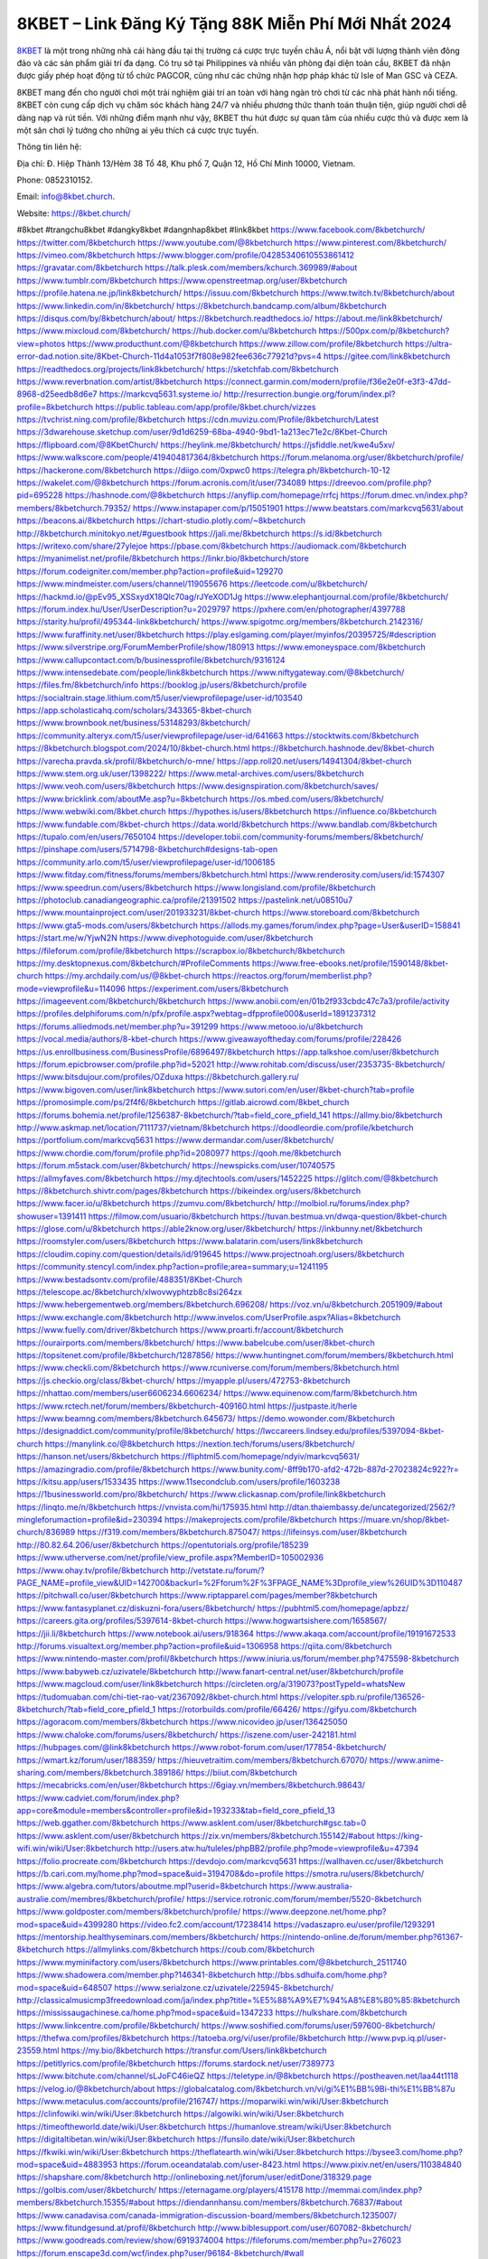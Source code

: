 8KBET – Link Đăng Ký Tặng 88K Miễn Phí Mới Nhất 2024
===================================

`8KBET <https://8kbet.church/>`_ là một trong những nhà cái hàng đầu tại thị trường cá cược trực tuyến châu Á, nổi bật với lượng thành viên đông đảo và các sản phẩm giải trí đa dạng. Có trụ sở tại Philippines và nhiều văn phòng đại diện toàn cầu, 8KBET đã nhận được giấy phép hoạt động từ tổ chức PAGCOR, cũng như các chứng nhận hợp pháp khác từ Isle of Man GSC và CEZA.

8KBET mang đến cho người chơi một trải nghiệm giải trí an toàn với hàng ngàn trò chơi từ các nhà phát hành nổi tiếng. 8KBET còn cung cấp dịch vụ chăm sóc khách hàng 24/7 và nhiều phương thức thanh toán thuận tiện, giúp người chơi dễ dàng nạp và rút tiền. Với những điểm mạnh như vậy, 8KBET thu hút được sự quan tâm của nhiều cược thủ và được xem là một sân chơi lý tưởng cho những ai yêu thích cá cược trực tuyến.

Thông tin liên hệ: 

Địa chỉ: Đ. Hiệp Thành 13/Hẻm 38 Tổ 48, Khu phố 7, Quận 12, Hồ Chí Minh 10000, Vietnam. 

Phone: 0852310152. 

Email: info@8kbet.church. 

Website: https://8kbet.church/ 

#8kbet #trangchu8kbet #dangky8kbet #dangnhap8kbet #link8kbet
https://www.facebook.com/8kbetchurch/
https://twitter.com/8kbetchurch
https://www.youtube.com/@8kbetchurch
https://www.pinterest.com/8kbetchurch/
https://vimeo.com/8kbetchurch
https://www.blogger.com/profile/04285340610553861412
https://gravatar.com/8kbetchurch
https://talk.plesk.com/members/kchurch.369989/#about
https://www.tumblr.com/8kbetchurch
https://www.openstreetmap.org/user/8kbetchurch
https://profile.hatena.ne.jp/link8kbetchurch/
https://issuu.com/8kbetchurch
https://www.twitch.tv/8kbetchurch/about
https://www.linkedin.com/in/8kbetchurch/
https://8kbetchurch.bandcamp.com/album/8kbetchurch
https://disqus.com/by/8kbetchurch/about/
https://8kbetchurch.readthedocs.io/
https://about.me/link8kbetchurch/
https://www.mixcloud.com/8kbetchurch/
https://hub.docker.com/u/8kbetchurch
https://500px.com/p/8kbetchurch?view=photos
https://www.producthunt.com/@8kbetchurch
https://www.zillow.com/profile/8kbetchurch
https://ultra-error-dad.notion.site/8Kbet-Church-11d4a1053f7f808e982fee636c77921d?pvs=4
https://gitee.com/link8kbetchurch
https://readthedocs.org/projects/link8kbetchurch/
https://sketchfab.com/8kbetchurch
https://www.reverbnation.com/artist/8kbetchurch
https://connect.garmin.com/modern/profile/f36e2e0f-e3f3-47dd-8968-d25eedb8d6e7
https://markcvq5631.systeme.io/
http://resurrection.bungie.org/forum/index.pl?profile=8kbetchurch
https://public.tableau.com/app/profile/8kbet.church/vizzes
https://tvchrist.ning.com/profile/8kbetchurch
https://cdn.muvizu.com/Profile/8kbetchurch/Latest
https://3dwarehouse.sketchup.com/user/9d1d6259-68ba-4940-9bd1-1a213ec71e2c/8Kbet-Church
https://flipboard.com/@8KbetChurch/
https://heylink.me/8kbetchurch/
https://jsfiddle.net/kwe4u5xv/
https://www.walkscore.com/people/419404817364/8kbetchurch
https://forum.melanoma.org/user/8kbetchurch/profile/
https://hackerone.com/8kbetchurch
https://diigo.com/0xpwc0
https://telegra.ph/8kbetchurch-10-12
https://wakelet.com/@8kbetchurch
https://forum.acronis.com/it/user/734089
https://dreevoo.com/profile.php?pid=695228
https://hashnode.com/@8kbetchurch
https://anyflip.com/homepage/rrfcj
https://forum.dmec.vn/index.php?members/8kbetchurch.79352/
https://www.instapaper.com/p/15051901
https://www.beatstars.com/markcvq5631/about
https://beacons.ai/8kbetchurch
https://chart-studio.plotly.com/~8kbetchurch
http://8kbetchurch.minitokyo.net/#guestbook
https://jali.me/8kbetchurch
https://s.id/8kbetchurch
https://writexo.com/share/27ylejoe
https://pbase.com/8kbetchurch
https://audiomack.com/8kbetchurch
https://myanimelist.net/profile/8kbetchurch
https://linkr.bio/8kbetchurch/store
https://forum.codeigniter.com/member.php?action=profile&uid=129270
https://www.mindmeister.com/users/channel/119055676
https://leetcode.com/u/8kbetchurch/
https://hackmd.io/@pEv95_XSSxydX18Qlc70ag/rJYeXOD1Jg
https://www.elephantjournal.com/profile/8kbetchurch/
https://forum.index.hu/User/UserDescription?u=2029797
https://pxhere.com/en/photographer/4397788
https://starity.hu/profil/495344-link8kbetchurch/
https://www.spigotmc.org/members/8kbetchurch.2142316/
https://www.furaffinity.net/user/8kbetchurch
https://play.eslgaming.com/player/myinfos/20395725/#description
https://www.silverstripe.org/ForumMemberProfile/show/180913
https://www.emoneyspace.com/8kbetchurch
https://www.callupcontact.com/b/businessprofile/8kbetchurch/9316124
https://www.intensedebate.com/people/link8kbetchurch
https://www.niftygateway.com/@8kbetchurch/
https://files.fm/8kbetchurch/info
https://booklog.jp/users/8kbetchurch/profile
https://socialtrain.stage.lithium.com/t5/user/viewprofilepage/user-id/103540
https://app.scholasticahq.com/scholars/343365-8kbet-church
https://www.brownbook.net/business/53148293/8kbetchurch/
https://community.alteryx.com/t5/user/viewprofilepage/user-id/641663
https://stocktwits.com/8kbetchurch
https://8kbetchurch.blogspot.com/2024/10/8kbet-church.html
https://8kbetchurch.hashnode.dev/8kbet-church
https://varecha.pravda.sk/profil/8kbetchurch/o-mne/
https://app.roll20.net/users/14941304/8kbet-church
https://www.stem.org.uk/user/1398222/
https://www.metal-archives.com/users/8kbetchurch
https://www.veoh.com/users/8kbetchurch
https://www.designspiration.com/8kbetchurch/saves/
https://www.bricklink.com/aboutMe.asp?u=8kbetchurch
https://os.mbed.com/users/8kbetchurch/
https://www.webwiki.com/8kbet.church
https://hypothes.is/users/8kbetchurch
https://influence.co/8kbetchurch
https://www.fundable.com/8kbet-church
https://data.world/8kbetchurch
https://www.bandlab.com/8kbetchurch
https://tupalo.com/en/users/7650104
https://developer.tobii.com/community-forums/members/8kbetchurch/
https://pinshape.com/users/5714798-8kbetchurch#designs-tab-open
https://community.arlo.com/t5/user/viewprofilepage/user-id/1006185
https://www.fitday.com/fitness/forums/members/8kbetchurch.html
https://www.renderosity.com/users/id:1574307
https://www.speedrun.com/users/8kbetchurch
https://www.longisland.com/profile/8kbetchurch
https://photoclub.canadiangeographic.ca/profile/21391502
https://pastelink.net/u08510u7
https://www.mountainproject.com/user/201933231/8kbet-church
https://www.storeboard.com/8kbetchurch
https://www.gta5-mods.com/users/8kbetchurch
https://allods.my.games/forum/index.php?page=User&userID=158841
https://start.me/w/YjwN2N
https://www.divephotoguide.com/user/8kbetchurch
https://fileforum.com/profile/8kbetchurch
https://scrapbox.io/8kbetchurch/8kbetchurch
https://my.desktopnexus.com/8kbetchurch/#ProfileComments
https://www.free-ebooks.net/profile/1590148/8kbet-church
https://my.archdaily.com/us/@8kbet-church
https://reactos.org/forum/memberlist.php?mode=viewprofile&u=114096
https://experiment.com/users/8kbetchurch
https://imageevent.com/8kbetchurch/8kbetchurch
https://www.anobii.com/en/01b2f933cbdc47c7a3/profile/activity
https://profiles.delphiforums.com/n/pfx/profile.aspx?webtag=dfpprofile000&userId=1891237312
https://forums.alliedmods.net/member.php?u=391299
https://www.metooo.io/u/8kbetchurch
https://vocal.media/authors/8-kbet-church
https://www.giveawayoftheday.com/forums/profile/228426
https://us.enrollbusiness.com/BusinessProfile/6896497/8kbetchurch
https://app.talkshoe.com/user/8kbetchurch
https://forum.epicbrowser.com/profile.php?id=52021
http://www.rohitab.com/discuss/user/2353735-8kbetchurch/
https://www.bitsdujour.com/profiles/OZduxa
https://8kbetchurch.gallery.ru/
https://www.bigoven.com/user/link8kbetchurch
https://www.sutori.com/en/user/8kbet-church?tab=profile
https://promosimple.com/ps/2f4f6/8kbetchurch
https://gitlab.aicrowd.com/8kbet_church
https://forums.bohemia.net/profile/1256387-8kbetchurch/?tab=field_core_pfield_141
https://allmy.bio/8kbetchurch
http://www.askmap.net/location/7111737/vietnam/8kbetchurch
https://doodleordie.com/profile/kbetchurch
https://portfolium.com/markcvq5631
https://www.dermandar.com/user/8kbetchurch/
https://www.chordie.com/forum/profile.php?id=2080977
https://qooh.me/8kbetchurch
https://forum.m5stack.com/user/8kbetchurch/
https://newspicks.com/user/10740575
https://allmyfaves.com/8kbetchurch
https://my.djtechtools.com/users/1452225
https://glitch.com/@8kbetchurch
https://8kbetchurch.shivtr.com/pages/8kbetchurch
https://bikeindex.org/users/8kbetchurch
https://www.facer.io/u/8kbetchurch
https://zumvu.com/8kbetchurch/
http://molbiol.ru/forums/index.php?showuser=1391411
https://filmow.com/usuario/8kbetchurch
https://tuvan.bestmua.vn/dwqa-question/8kbet-church
https://glose.com/u/8kbetchurch
https://able2know.org/user/8kbetchurch/
https://inkbunny.net/8kbetchurch
https://roomstyler.com/users/8kbetchurch
https://www.balatarin.com/users/link8kbetchurch
https://cloudim.copiny.com/question/details/id/919645
https://www.projectnoah.org/users/8kbetchurch
https://community.stencyl.com/index.php?action=profile;area=summary;u=1241195
https://www.bestadsontv.com/profile/488351/8Kbet-Church
https://telescope.ac/8kbetchurch/xlwovwyphtzb8c8si264zx
https://www.hebergementweb.org/members/8kbetchurch.696208/
https://voz.vn/u/8kbetchurch.2051909/#about
https://www.exchangle.com/8kbetchurch
http://www.invelos.com/UserProfile.aspx?Alias=8kbetchurch
https://www.fuelly.com/driver/8kbetchurch
https://www.proarti.fr/account/8kbetchurch
https://ourairports.com/members/8kbetchurch/
https://www.babelcube.com/user/8kbet-church
https://topsitenet.com/profile/8kbetchurch/1287856/
https://www.huntingnet.com/forum/members/8kbetchurch.html
https://www.checkli.com/8kbetchurch
https://www.rcuniverse.com/forum/members/8kbetchurch.html
https://js.checkio.org/class/8kbet-church/
https://myapple.pl/users/472753-8kbetchurch
https://nhattao.com/members/user6606234.6606234/
https://www.equinenow.com/farm/8kbetchurch.htm
https://www.rctech.net/forum/members/8kbetchurch-409160.html
https://justpaste.it/herle
https://www.beamng.com/members/8kbetchurch.645673/
https://demo.wowonder.com/8kbetchurch
https://designaddict.com/community/profile/8kbetchurch/
https://lwccareers.lindsey.edu/profiles/5397094-8kbet-church
https://manylink.co/@8kbetchurch
https://nextion.tech/forums/users/8kbetchurch/
https://hanson.net/users/8kbetchurch
https://fliphtml5.com/homepage/ndyiv/markcvq5631/
https://amazingradio.com/profile/8kbetchurch
https://www.bunity.com/-8ff9b170-afd2-472b-887d-27023824c922?r=
https://kitsu.app/users/1533435
https://www.11secondclub.com/users/profile/1603238
https://1businessworld.com/pro/8kbetchurch/
https://www.clickasnap.com/profile/link8kbetchurch
https://linqto.me/n/8kbetchurch
https://vnvista.com/hi/175935.html
http://dtan.thaiembassy.de/uncategorized/2562/?mingleforumaction=profile&id=230394
https://makeprojects.com/profile/8kbetchurch
https://muare.vn/shop/8kbet-church/836989
https://f319.com/members/8kbetchurch.875047/
https://lifeinsys.com/user/8kbetchurch
http://80.82.64.206/user/8kbetchurch
https://opentutorials.org/profile/185239
https://www.utherverse.com/net/profile/view_profile.aspx?MemberID=105002936
https://www.ohay.tv/profile/8kbetchurch
http://vetstate.ru/forum/?PAGE_NAME=profile_view&UID=142700&backurl=%2Fforum%2F%3FPAGE_NAME%3Dprofile_view%26UID%3D110487
https://pitchwall.co/user/8kbetchurch
https://www.riptapparel.com/pages/member?8kbetchurch
https://www.fantasyplanet.cz/diskuzni-fora/users/8kbetchurch/
https://pubhtml5.com/homepage/apbzz/
https://careers.gita.org/profiles/5397614-8kbet-church
https://www.hogwartsishere.com/1658567/
https://jii.li/8kbetchurch
https://www.notebook.ai/users/918364
https://www.akaqa.com/account/profile/19191672533
http://forums.visualtext.org/member.php?action=profile&uid=1306958
https://qiita.com/8kbetchurch
https://www.nintendo-master.com/profil/8kbetchurch
https://www.iniuria.us/forum/member.php?475598-8kbetchurch
https://www.babyweb.cz/uzivatele/8kbetchurch
http://www.fanart-central.net/user/8kbetchurch/profile
https://www.magcloud.com/user/link8kbetchurch
https://circleten.org/a/319073?postTypeId=whatsNew
https://tudomuaban.com/chi-tiet-rao-vat/2367092/8kbet-church.html
https://velopiter.spb.ru/profile/136526-8kbetchurch/?tab=field_core_pfield_1
https://rotorbuilds.com/profile/66426/
https://gifyu.com/8kbetchurch
https://agoracom.com/members/8kbetchurch
https://www.nicovideo.jp/user/136425050
https://www.chaloke.com/forums/users/8kbetchurch/
https://iszene.com/user-242181.html
https://hubpages.com/@link8kbetchurch
https://www.robot-forum.com/user/177854-8kbetchurch/
https://wmart.kz/forum/user/188359/
https://hieuvetraitim.com/members/8kbetchurch.67070/
https://www.anime-sharing.com/members/8kbetchurch.389186/
https://biiut.com/8kbetchurch
https://mecabricks.com/en/user/8kbetchurch
https://6giay.vn/members/8kbetchurch.98643/
https://www.cadviet.com/forum/index.php?app=core&module=members&controller=profile&id=193233&tab=field_core_pfield_13
https://web.ggather.com/8kbetchurch
https://www.asklent.com/user/8kbetchurch#gsc.tab=0
https://www.asklent.com/user/8kbetchurch
https://zix.vn/members/8kbetchurch.155142/#about
https://king-wifi.win/wiki/User:8kbetchurch
http://users.atw.hu/tuleles/phpBB2/profile.php?mode=viewprofile&u=47394
https://folio.procreate.com/8kbetchurch
https://devdojo.com/markcvq5631
https://wallhaven.cc/user/8kbetchurch
https://b.cari.com.my/home.php?mod=space&uid=3194708&do=profile
https://smotra.ru/users/8kbetchurch/
https://www.algebra.com/tutors/aboutme.mpl?userid=8kbetchurch
https://www.australia-australie.com/membres/8kbetchurch/profile/
https://service.rotronic.com/forum/member/5520-8kbetchurch
https://www.goldposter.com/members/8kbetchurch/profile/
https://www.deepzone.net/home.php?mod=space&uid=4399280
https://video.fc2.com/account/17238414
https://vadaszapro.eu/user/profile/1293291
https://mentorship.healthyseminars.com/members/8kbetchurch/
https://nintendo-online.de/forum/member.php?61367-8kbetchurch
https://allmylinks.com/8kbetchurch
https://coub.com/8kbetchurch
https://www.myminifactory.com/users/8kbetchurch
https://www.printables.com/@8kbetchurch_2511740
https://www.shadowera.com/member.php?146341-8kbetchurch
http://bbs.sdhuifa.com/home.php?mod=space&uid=648507
https://www.serialzone.cz/uzivatele/225945-8kbetchurch/
http://classicalmusicmp3freedownload.com/ja/index.php?title=%E5%88%A9%E7%94%A8%E8%80%85:8kbetchurch
https://mississaugachinese.ca/home.php?mod=space&uid=1347233
https://hulkshare.com/8kbetchurch
https://www.linkcentre.com/profile/8kbetchurch/
https://www.soshified.com/forums/user/597600-8kbetchurch/
https://thefwa.com/profiles/8kbetchurch
https://tatoeba.org/vi/user/profile/8kbetchurch
http://www.pvp.iq.pl/user-23559.html
https://my.bio/8kbetchurch
https://transfur.com/Users/link8kbetchurch
https://petitlyrics.com/profile/8kbetchurch
https://forums.stardock.net/user/7389773
https://www.bitchute.com/channel/sLJoFC46ieQZ
https://teletype.in/@8kbetchurch
https://postheaven.net/laa44t1118
https://velog.io/@8kbetchurch/about
https://globalcatalog.com/8kbetchurch.vn/vi/gi%E1%BB%9Bi-thi%E1%BB%87u
https://www.metaculus.com/accounts/profile/216747/
https://moparwiki.win/wiki/User:8kbetchurch
https://clinfowiki.win/wiki/User:8kbetchurch
https://algowiki.win/wiki/User:8kbetchurch
https://timeoftheworld.date/wiki/User:8kbetchurch
https://humanlove.stream/wiki/User:8kbetchurch
https://digitaltibetan.win/wiki/User:8kbetchurch
https://funsilo.date/wiki/User:8kbetchurch
https://fkwiki.win/wiki/User:8kbetchurch
https://theflatearth.win/wiki/User:8kbetchurch
https://bysee3.com/home.php?mod=space&uid=4883953
https://forum.oceandatalab.com/user-8423.html
https://www.pixiv.net/en/users/110384840
https://shapshare.com/8kbetchurch
http://onlineboxing.net/jforum/user/editDone/318329.page
https://golbis.com/user/8kbetchurch/
https://eternagame.org/players/415178
http://memmai.com/index.php?members/8kbetchurch.15355/#about
https://diendannhansu.com/members/8kbetchurch.76837/#about
https://www.canadavisa.com/canada-immigration-discussion-board/members/8kbetchurch.1235007/
https://www.fitundgesund.at/profil/8kbetchurch
http://www.biblesupport.com/user/607082-8kbetchurch/
https://www.goodreads.com/review/show/6919374004
https://fileforums.com/member.php?u=276023
https://forum.enscape3d.com/wcf/index.php?user/96184-8kbetchurch/#wall
https://forum.xorbit.space/member.php/8833-8kbetchurch
https://findaspring.org/members/8kbetchurch/
https://ingmac.ru/forum/?PAGE_NAME=profile_view&UID=58718
http://l-avt.ru/support/dialog/?PAGE_NAME=profile_view&UID=79134&backurl=%2Fsupport%2Fdialog%2F%3FPAGE_NAME%3Dprofile_view%26UID%3D64353
https://www.imagekind.com/MemberProfile.aspx?MID=039085c2-5ad5-4858-8ce6-dc4a9ad6b022
https://storyweaver.org.in/en/users/1007191
https://www.outlived.co.uk/author/8kbetchurch/
https://motion-gallery.net/users/654644
https://linkmix.co/27156914
https://potofu.me/8kbetchurch
https://www.mycast.io/profiles/296611/username/8kbetchurch
https://www.sythe.org/members/8kbetchurch.1802468/
https://www.penmai.com/community/members/8kbetchurch.415978/#about
https://dongnairaovat.com/members/8kbetchurch.23391.html
https://hiqy.in/8kbetchurch
https://kemono.im/8kbetchurch/8kbet-church
https://etextpad.com/icg3nudes0
https://web.trustexchange.com/company.php?q=8kbet.church
https://imgcredit.xyz/8kbetchurch
https://www.claimajob.com/profiles/5395122-8kbet-church
https://violet.vn/user/show/id/14977741
https://pandoraopen.ru/author/8kbetchurch/
http://www.innetads.com/view/item-3006095-8Kbet-Church.html
http://www.getjob.us/usa-jobs-view/job-posting-901999-8Kbet-Church.html
http://www.canetads.com/view/item-3964129-8Kbet-Church.html
https://wiki.natlife.ru/index.php/%D0%A3%D1%87%D0%B0%D1%81%D1%82%D0%BD%D0%B8%D0%BA:8kbetchurch
https://wiki.gta-zona.ru/index.php/%D0%A3%D1%87%D0%B0%D1%81%D1%82%D0%BD%D0%B8%D0%BA:8kbetchurch
https://wiki.prochipovan.ru/index.php/%D0%A3%D1%87%D0%B0%D1%81%D1%82%D0%BD%D0%B8%D0%BA:8kbetchurch
https://www.itchyforum.com/en/member.php?307428-8kbetchurch
https://expathealthseoul.com/profile/8kbetchurch
https://makersplace.com/markcvq5631/about
https://community.fyers.in/member/pWrF7emWB4
https://www.multichain.com/qa/user/8kbetchurch
http://www.worldchampmambo.com/UserProfile/tabid/42/UserID/400280/Default.aspx
https://www.snipesocial.co.uk/8kbetchurch
https://www.apelondts.org/Activity-Feed/My-Profile/UserId/38321
https://advpr.net/8kbetchurch
https://pytania.radnik.pl/uzytkownik/8kbetchurch
https://safechat.com/u/8kbetchurch
https://mlx.su/paste/view/67ca8747
https://hackmd.okfn.de/s/SykhTwDkkl
http://techou.jp/index.php?8kbetchurch
https://www.gamblingtherapy.org/forum/users/8kbetchurch/
https://forums.megalith-games.com/member.php?action=profile&uid=1378901
https://ask-people.net/user/8kbetchurch
https://linktaigo88.lighthouseapp.com/users/1954652/
http://www.aunetads.com/view/item-2499674-8Kbet-Church.html
https://bit.ly/m/8kbetchurch
http://genina.com/user/edit/4465531.page
https://golden-forum.com/memberlist.php?mode=viewprofile&u=151159
http://wiki.diamonds-crew.net/index.php?title=Benutzer:8kbetchurch
https://malt-orden.info/userinfo.php?uid=381779
https://filesharingtalk.com/members/603048-8kbetchurch
https://belgaumonline.com/profile/8kbetchurch
https://chodaumoi247.com/members/8kbetchurch.13036/#about
https://wefunder.com/8kbetchurch
https://www.nulled.to/user/6243746-8kbetchurch
https://forums.worldwarriors.net/profile/8kbetchurch
https://nhadatdothi.net.vn/members/8kbetchurch.29045/
https://schoolido.lu/user/8kbetchurch/
https://dev.muvizu.com/Profile/8kbetchurch/Latest/
https://www.inflearn.com/users/1485677/@8kbetchurch
https://conecta.bio/8kbetchurch
https://pixelfed.social/8kbetchurch
https://pixelfed.uno/8kbetchurch
https://qna.habr.com/user/8kbetchurch
https://www.naucmese.cz/8kbet-church?_fid=8d02
https://controlc.com/46c83bed
https://wiki.sports-5.ch/index.php?title=Utilisateur:8kbetchurch
https://g0v.hackmd.io/@XnqnerkITPaPA8pMAlb1pA/S1wVMivJkx
https://boersen.oeh-salzburg.at/author/8kbetchurch/
http://uno-en-ligne.com/profile.php?user=378295
https://kowabana.jp/users/130398
https://klotzlube.ru/forum/user/281880/
https://www.bandsworksconcerts.info/index.php?8kbetchurch
https://ask.mallaky.com/?qa=user/8kbetchurch
https://fab-chat.com/members/8kbetchurch/
https://vietnam.net.vn/members/8kbetchurch.27771/
https://pixelfed.tokyo/8kbetchurch
https://cadillacsociety.com/users/8kbetchurch/
https://timdaily.vn/members/8kbetchurch.90472/#about
https://www.cake.me/me/8kbet-church
https://git.project-hobbit.eu/8kbetchurch
https://forum.honorboundgame.com/user-470239.html
https://thiamlau.com/forum/user-8132.html
https://bandori.party/user/223337/8kbetchurch/#preferences
https://www.vnbadminton.com/members/8kbetchurch.54509/
https://forums.hostsearch.com/member.php?269760-8kbetchurch
https://hackaday.io/8KbetChurch
https://mnogootvetov.ru/index.php?qa=user&qa_1=8kbetchurch
https://deadreckoninggame.com/index.php/User:8kbetchurch
https://herpesztitkaink.hu/forums/users/8kbetchurch/
https://xnforo.ir/members/8kbetchurch.58488/
https://www.adslgr.com/forum/members/211908-8kbetchurch
https://forum.opnsense.org/index.php?action=profile;area=summary;u=49407
https://slatestarcodex.com/author/8kbetchurch/
http://pantery.mazowiecka.zhp.pl/profile.php?lookup=24713
https://yamcode.com/8kbet-link-dang-ky-tang-88k-mien-phi-moi-nhat-2024
https://www.forums.maxperformanceinc.com/forums/member.php?u=201637
https://www.sakaseru.jp/mina/user/profile/204228
https://land-book.com/8kbetchurch
https://illust.daysneo.com/illustrator/8kbetchurch/
https://es.stylevore.com/user/link8kbetchurch
https://www.fdb.cz/clen/207645-8kbetchurch.html
https://forum.html.it/forum/member.php?userid=464474
https://advego.com/profile/8kbetchurch/
https://acomics.ru/-8kbetchurch
https://modworkshop.net/user/8kbetchurch
https://fitinline.com/profile/8kbetchurch/
https://seomotionz.com/member.php?action=profile&uid=40222
https://tooter.in/8kbetchurch
https://www.canadavideocompanies.ca/forums/users/8kbetchurch/
https://spiderum.com/nguoi-dung/8kbetchurch
https://forum.czaswojny.pl/index.php?page=User&userID=32199
https://pixabay.com/users/46475448/
https://memes.tw/user/335711
https://medibang.com/author/26768145/
https://stepik.org/users/981726107/profile
https://forum.issabel.org/u/8kbetchurch
https://csko.cz/forum/member.php?253038-8kbetchurch
https://www.freewebmarks.com/story/8kbet-church
https://redpah.com/profile/414367/8kbet-church
https://permacultureglobal.org/users/75053-8kbet-church
https://buonacausa.org/user/8kbet-church
https://bootstrapbay.com/user/8kbetchurch
https://www.rwaq.org/users/8kbetchurch
https://secondstreet.ru/profile/8kbetchurch/
https://www.planet-casio.com/Fr/compte/voir_profil.php?membre=8kbetchurch
https://forums.wolflair.com/members/8kbetchurch.118648/#about
https://www.zeldaspeedruns.com/profiles/8kbetchurch
https://savelist.co/profile/users/8kbetchurch
https://phatwalletforums.com/user/8kbetchurch
https://community.wongcw.com/8kbetchurch
http://www.pueblosecreto.com/Net/profile/view_profile.aspx?MemberId=1376802
https://code.antopie.org/8kbetchurch
https://www.growkudos.com/profile/8kbet_church
https://app.geniusu.com/users/2533660
https://www.databaze-her.cz/uzivatele/8kbetchurch/
https://www.halaltrip.com/user/profile/171992/8kbetchurch/
https://abp.io/community/members/8kbetchurch
https://fora.babinet.cz/profile.php?section=essentials&id=69115
https://useum.org/myuseum/8Kbet%20Church/
https://library.zortrax.com/members/8kbet-church/
https://www.deafvideo.tv/vlogger/8kbetchurch?o=mv
https://divisionmidway.org/jobs/author/8kbetchurch/
http://phpbt.online.fr/profile.php?mode=view&uid=25831
https://www.rak-fortbildungsinstitut.de/community/profile/8kbetchurch/
https://allmynursejobs.com/author/8kbetchurch/
https://www.montessorijobsuk.co.uk/author/8kbetchurch/
http://8kbetchurch.geoblog.pl/
https://moodle3.appi.pt/user/profile.php?id=144916
https://www.udrpsearch.com/user/8kbetchurch
https://www.vojta.com.pl/index.php/Forum/U%C5%BCytkownik/8kbetchurch/
https://autismuk.com/autism-forum/users/8kbetchurch/
https://geocha-production.herokuapp.com/maps/161851-8kbet-church
http://jobboard.piasd.org/author/8kbetchurch/
https://www.jumpinsport.com/users/8kbetchurch
https://www.dataload.com/forum/profile.php?mode=viewprofile&u=23755
https://www.themplsegotist.com/members/8kbetchurch/
https://jerseyboysblog.com/forum/member.php?action=profile&uid=14692
http://www.australianwinner.com/AuWinner/profile.php?mode=viewprofile&u=1202729
https://jobs.lajobsportal.org/profiles/5397506-8kbet-church
https://magentoexpertforum.com/member.php/129092-8kbetchurch
https://forum.d-dub.com/member.php?1507005-8kbetchurch
https://forum.gekko.wizb.it/user-25962.html
https://www.heavyironjobs.com/profiles/5397552-8kbet-church
http://www.muzikspace.com/profiledetails.aspx?profileid=83709
http://ww.metanotes.com/user/8kbetchurch
https://bbcovenant.guildlaunch.com/users/blog/6574733/?mode=view&gid=97523
https://lkc.hp.com/member/8kbetchurch#
https://www.ozbargain.com.au/user/522694
https://akniga.org/profile/689075-8kbet-church/
https://civitai.com/user/8kbetchurch
https://www.chichi-pui.com/users/8kbetchurch/
https://www.ricettario-bimby.it/users/8kbetchurch/377836
https://www.webwiki.de/8kbet.church
https://phuket.mol.go.th/forums/users/8kbetchurch
https://www.evolutionary.org/forums/members/8kbetchurch.359514/#about
https://formation.ifdd.francophonie.org/membres/8kbetchurch/profile/
https://stylowi.pl/59654508
https://videogamemods.com/members/8kbetchurch/
https://www.dotafire.com/profile/8kbetchurch-132054?profilepage
https://fic.decidim.barcelona/profiles/8kbetchurch/activity
https://www.kenpoguy.com/phasickombatives/profile.php?section=personal&id=2263807
https://forums.huntedcow.com/index.php?showuser=123369
https://construim.fedaia.org/profiles/8kbetchurch/activity
https://golosknig.com/profile/8kbetchurch/
https://git.cryto.net/8kbetchurch
https://www.toysoldiersunite.com/members/8kbetchurch/profile/
https://hi-fi-forum.net/profile/978291
https://www.webwiki.it/8kbet.church
https://espritgames.com/members/44657897/
https://jobs.votesaveamerica.com/profiles/5397724-8kbet-church
https://fr.sfml-dev.org/forums/index.php?action=profile;u=32936
https://postr.yruz.one/profile/8kbetchurch
https://git.openprivacy.ca/8kbetchurch
https://justnock.com/8kbetchurch
https://jobs.insolidarityproject.com/profiles/5396363-8kbet-church
https://www.bondhuplus.com/8kbetchurch
https://8kbetchurch.jasperwiki.com/6243071/8kbetchurch
https://animationpaper.com/forums/users/8kbetchurch/
https://haveagood.holiday/users/369431
https://forum.aceinna.com/user/8kbetchurch
https://brightcominvestors.com/forums/users/8kbetchurch/
http://newdigital-world.com/members/8kbetchurch.html
https://www.herlypc.es/community/profile/8kbetchurch/
https://www.syncdocs.com/forums/profile/8kbetchurch
https://www.royalroad.com/profile/565394
https://www.fmscout.com/users/8kbetchurch.html
https://www.buzzsprout.com/2101801/episodes/15901482-8kbet-church
https://podcastaddict.com/episode/https%3A%2F%2Fwww.buzzsprout.com%2F2101801%2Fepisodes%2F15901482-8kbet-church.mp3&podcastId=4475093
https://hardanreidlinglbeu.wixsite.com/elinor-salcedo/podcast/episode/7b489b42/8kbetchurch
https://www.podfriend.com/podcast/elinor-salcedo/episode/Buzzsprout-15901482/
https://curiocaster.com/podcast/pi6385247/29037011768
https://fountain.fm/episode/E4cLIdSkaUD3BZz0V9GK
https://www.podchaser.com/podcasts/elinor-salcedo-5339040/episodes/8kbetchurch-226566436
https://plus.rtl.de/podcast/elinor-salcedo-wy64ydd31evk2/8kbetchurch-encggumrj5ezs
https://castbox.fm/episode/8kbet.church-id5445226-id743344314
https://www.podparadise.com/Podcast/1688863333/Listen/1728561600/0
https://podbay.fm/p/elinor-salcedo/e/1728536400
https://www.listennotes.com/podcasts/elinor-salcedo/8kbetchurch-_JxW1VMPIbg/
https://www.ivoox.com/en/8kbet-church-audios-mp3_rf_134682841_1.html
https://goodpods.com/podcasts/elinor-salcedo-257466/8kbetchurch-75966918
https://www.iheart.com/podcast/269-elinor-salcedo-115585662/episode/8kbetchurch-225652619/
https://www.deezer.com/fr/episode/678226581
https://open.spotify.com/episode/3zL9265p2YAi6JaROLt9GD?si=LHjqRkaGS9-_xBeWsGaiZw
https://podtail.com/podcast/corey-alonzo/8kbet-church/
https://podcastindex.org/podcast/6385247?episode=29037011768
https://elinorsalcedo.substack.com/p/8kbetchurch-96e
https://www.steno.fm/show/77680b6e-8b07-53ae-bcab-9310652b155c/episode/QnV6enNwcm91dC0xNTkwMTQ4Mg==
https://podverse.fm/fr/episode/DqNZilYtx
https://app.podcastguru.io/podcast/elinor-salcedo-1688863333/episode/8kbet-church-291c254f824365a1c051a1b94764c7f0
https://podcasts-francais.fr/podcast/corey-alonzo/8kbet-church
https://irepod.com/podcast/corey-alonzo/8kbet-church
https://australian-podcasts.com/podcast/corey-alonzo/8kbet-church
https://toppodcasts.be/podcast/corey-alonzo/8kbet-church
https://canadian-podcasts.com/podcast/corey-alonzo/8kbet-church
https://uk-podcasts.co.uk/podcast/corey-alonzo/8kbet-church
https://deutschepodcasts.de/podcast/corey-alonzo/8kbet-church
https://nederlandse-podcasts.nl/podcast/corey-alonzo/8kbet-church
https://american-podcasts.com/podcast/corey-alonzo/8kbet-church
https://norske-podcaster.com/podcast/corey-alonzo/8kbet-church
https://danske-podcasts.dk/podcast/corey-alonzo/8kbet-church
https://italia-podcast.it/podcast/corey-alonzo/8kbet-church
https://podmailer.com/podcast/corey-alonzo/8kbet-church
https://podcast-espana.es/podcast/corey-alonzo/8kbet-church
https://suomalaiset-podcastit.fi/podcast/corey-alonzo/8kbet-church
https://indian-podcasts.com/podcast/corey-alonzo/8kbet-church
https://poddar.se/podcast/corey-alonzo/8kbet-church
https://nzpod.co.nz/podcast/corey-alonzo/8kbet-church
https://pod.pe/podcast/corey-alonzo/8kbet-church
https://podcast-chile.com/podcast/corey-alonzo/8kbet-church
https://podcast-colombia.co/podcast/corey-alonzo/8kbet-church
https://podcasts-brasileiros.com/podcast/corey-alonzo/8kbet-church
https://podcast-mexico.mx/podcast/corey-alonzo/8kbet-church
https://music.amazon.com/podcasts/ef0d1b1b-8afc-4d07-b178-4207746410b2/episodes/2cc60286-6817-4b72-a9cc-1165188e6be1/elinor-salcedo-8kbet-church
https://music.amazon.co.jp/podcasts/ef0d1b1b-8afc-4d07-b178-4207746410b2/episodes/2cc60286-6817-4b72-a9cc-1165188e6be1/elinor-salcedo-8kbet-church
https://music.amazon.de/podcasts/ef0d1b1b-8afc-4d07-b178-4207746410b2/episodes/2cc60286-6817-4b72-a9cc-1165188e6be1/elinor-salcedo-8kbet-church
https://music.amazon.co.uk/podcasts/ef0d1b1b-8afc-4d07-b178-4207746410b2/episodes/2cc60286-6817-4b72-a9cc-1165188e6be1/elinor-salcedo-8kbet-church
https://music.amazon.fr/podcasts/ef0d1b1b-8afc-4d07-b178-4207746410b2/episodes/2cc60286-6817-4b72-a9cc-1165188e6be1/elinor-salcedo-8kbet-church
https://music.amazon.ca/podcasts/ef0d1b1b-8afc-4d07-b178-4207746410b2/episodes/2cc60286-6817-4b72-a9cc-1165188e6be1/elinor-salcedo-8kbet-church
https://music.amazon.in/podcasts/ef0d1b1b-8afc-4d07-b178-4207746410b2/episodes/2cc60286-6817-4b72-a9cc-1165188e6be1/elinor-salcedo-8kbet-church
https://music.amazon.it/podcasts/ef0d1b1b-8afc-4d07-b178-4207746410b2/episodes/2cc60286-6817-4b72-a9cc-1165188e6be1/elinor-salcedo-8kbet-church
https://music.amazon.es/podcasts/ef0d1b1b-8afc-4d07-b178-4207746410b2/episodes/2cc60286-6817-4b72-a9cc-1165188e6be1/elinor-salcedo-8kbet-church
https://music.amazon.com.br/podcasts/ef0d1b1b-8afc-4d07-b178-4207746410b2/episodes/2cc60286-6817-4b72-a9cc-1165188e6be1/elinor-salcedo-8kbet-church
https://music.amazon.com.au/podcasts/ef0d1b1b-8afc-4d07-b178-4207746410b2/episodes/2cc60286-6817-4b72-a9cc-1165188e6be1/elinor-salcedo-8kbet-church
https://podcasts.apple.com/us/podcast/8kbet-church/id1688863333?i=1000672462153
https://podcasts.apple.com/bh/podcast/8kbet-church/id1688863333?i=1000672462153
https://podcasts.apple.com/bw/podcast/8kbet-church/id1688863333?i=1000672462153
https://podcasts.apple.com/cm/podcast/8kbet-church/id1688863333?i=1000672462153
https://podcasts.apple.com/ci/podcast/8kbet-church/id1688863333?i=1000672462153
https://podcasts.apple.com/eg/podcast/8kbet-church/id1688863333?i=1000672462153
https://podcasts.apple.com/gw/podcast/8kbet-church/id1688863333?i=1000672462153
https://podcasts.apple.com/in/podcast/8kbet-church/id1688863333?i=1000672462153
https://podcasts.apple.com/il/podcast/8kbet-church/id1688863333?i=1000672462153
https://podcasts.apple.com/jo/podcast/8kbet-church/id1688863333?i=1000672462153
https://podcasts.apple.com/ke/podcast/8kbet-church/id1688863333?i=1000672462153
https://podcasts.apple.com/kw/podcast/8kbet-church/id1688863333?i=1000672462153
https://podcasts.apple.com/mg/podcast/8kbet-church/id1688863333?i=1000672462153
https://podcasts.apple.com/ml/podcast/8kbet-church/id1688863333?i=1000672462153
https://podcasts.apple.com/ma/podcast/8kbet-church/id1688863333?i=1000672462153
https://podcasts.apple.com/mu/podcast/8kbet-church/id1688863333?i=1000672462153
https://podcasts.apple.com/mz/podcast/8kbet-church/id1688863333?i=1000672462153
https://podcasts.apple.com/ne/podcast/8kbet-church/id1688863333?i=1000672462153
https://podcasts.apple.com/ng/podcast/8kbet-church/id1688863333?i=1000672462153
https://podcasts.apple.com/om/podcast/8kbet-church/id1688863333?i=1000672462153
https://podcasts.apple.com/qa/podcast/8kbet-church/id1688863333?i=1000672462153
https://podcasts.apple.com/sa/podcast/8kbet-church/id1688863333?i=1000672462153
https://podcasts.apple.com/sn/podcast/8kbet-church/id1688863333?i=1000672462153
https://podcasts.apple.com/za/podcast/8kbet-church/id1688863333?i=1000672462153
https://podcasts.apple.com/tn/podcast/8kbet-church/id1688863333?i=1000672462153
https://podcasts.apple.com/ug/podcast/8kbet-church/id1688863333?i=1000672462153
https://podcasts.apple.com/ae/podcast/8kbet-church/id1688863333?i=1000672462153
https://podcasts.apple.com/au/podcast/8kbet-church/id1688863333?i=1000672462153
https://podcasts.apple.com/hk/podcast/8kbet-church/id1688863333?i=1000672462153
https://podcasts.apple.com/id/podcast/8kbet-church/id1688863333?i=1000672462153
https://podcasts.apple.com/jp/podcast/8kbet-church/id1688863333?i=1000672462153
https://podcasts.apple.com/kr/podcast/8kbet-church/id1688863333?i=1000672462153
https://podcasts.apple.com/mo/podcast/8kbet-church/id1688863333?i=1000672462153
https://podcasts.apple.com/my/podcast/8kbet-church/id1688863333?i=1000672462153
https://podcasts.apple.com/nz/podcast/8kbet-church/id1688863333?i=1000672462153
https://podcasts.apple.com/ph/podcast/8kbet-church/id1688863333?i=1000672462153
https://podcasts.apple.com/sg/podcast/8kbet-church/id1688863333?i=1000672462153
https://podcasts.apple.com/tw/podcast/8kbet-church/id1688863333?i=1000672462153
https://podcasts.apple.com/th/podcast/8kbet-church/id1688863333?i=1000672462153
https://podcasts.apple.com/vn/podcast/8kbet-church/id1688863333?i=1000672462153
https://podcasts.apple.com/am/podcast/8kbet-church/id1688863333?i=1000672462153
https://podcasts.apple.com/az/podcast/8kbet-church/id1688863333?i=1000672462153
https://podcasts.apple.com/bg/podcast/8kbet-church/id1688863333?i=1000672462153
https://podcasts.apple.com/cz/podcast/8kbet-church/id1688863333?i=1000672462153
https://podcasts.apple.com/dk/podcast/8kbet-church/id1688863333?i=1000672462153
https://podcasts.apple.com/de/podcast/8kbet-church/id1688863333?i=1000672462153
https://podcasts.apple.com/ee/podcast/8kbet-church/id1688863333?i=1000672462153
https://podcasts.apple.com/es/podcast/8kbet-church/id1688863333?i=1000672462153
https://podcasts.apple.com/fr/podcast/8kbet-church/id1688863333?i=1000672462153
https://podcasts.apple.com/ge/podcast/8kbet-church/id1688863333?i=1000672462153
https://podcasts.apple.com/gr/podcast/8kbet-church/id1688863333?i=1000672462153
https://podcasts.apple.com/hr/podcast/8kbet-church/id1688863333?i=1000672462153
https://podcasts.apple.com/ie/podcast/8kbet-church/id1688863333?i=1000672462153
https://podcasts.apple.com/it/podcast/8kbet-church/id1688863333?i=1000672462153
https://podcasts.apple.com/kz/podcast/8kbet-church/id1688863333?i=1000672462153
https://podcasts.apple.com/kg/podcast/8kbet-church/id1688863333?i=1000672462153
https://podcasts.apple.com/lv/podcast/8kbet-church/id1688863333?i=1000672462153
https://podcasts.apple.com/lt/podcast/8kbet-church/id1688863333?i=1000672462153
https://podcasts.apple.com/lu/podcast/8kbet-church/id1688863333?i=1000672462153
https://podcasts.apple.com/hu/podcast/8kbet-church/id1688863333?i=1000672462153
https://podcasts.apple.com/mt/podcast/8kbet-church/id1688863333?i=1000672462153
https://podcasts.apple.com/md/podcast/8kbet-church/id1688863333?i=1000672462153
https://podcasts.apple.com/me/podcast/8kbet-church/id1688863333?i=1000672462153
https://podcasts.apple.com/nl/podcast/8kbet-church/id1688863333?i=1000672462153
https://podcasts.apple.com/mk/podcast/8kbet-church/id1688863333?i=1000672462153
https://podcasts.apple.com/no/podcast/8kbet-church/id1688863333?i=1000672462153
https://podcasts.apple.com/at/podcast/8kbet-church/id1688863333?i=1000672462153
https://podcasts.apple.com/pl/podcast/8kbet-church/id1688863333?i=1000672462153
https://podcasts.apple.com/pt/podcast/8kbet-church/id1688863333?i=1000672462153
https://podcasts.apple.com/ro/podcast/8kbet-church/id1688863333?i=1000672462153
https://podcasts.apple.com/ru/podcast/8kbet-church/id1688863333?i=1000672462153
https://podcasts.apple.com/sk/podcast/8kbet-church/id1688863333?i=1000672462153
https://podcasts.apple.com/si/podcast/8kbet-church/id1688863333?i=1000672462153
https://podcasts.apple.com/fi/podcast/8kbet-church/id1688863333?i=1000672462153
https://podcasts.apple.com/se/podcast/8kbet-church/id1688863333?i=1000672462153
https://podcasts.apple.com/tj/podcast/8kbet-church/id1688863333?i=1000672462153
https://podcasts.apple.com/tr/podcast/8kbet-church/id1688863333?i=1000672462153
https://podcasts.apple.com/tm/podcast/8kbet-church/id1688863333?i=1000672462153
https://podcasts.apple.com/ua/podcast/8kbet-church/id1688863333?i=1000672462153
https://podcasts.apple.com/la/podcast/8kbet-church/id1688863333?i=1000672462153
https://podcasts.apple.com/br/podcast/8kbet-church/id1688863333?i=1000672462153
https://podcasts.apple.com/cl/podcast/8kbet-church/id1688863333?i=1000672462153
https://podcasts.apple.com/co/podcast/8kbet-church/id1688863333?i=1000672462153
https://podcasts.apple.com/mx/podcast/8kbet-church/id1688863333?i=1000672462153
https://podcasts.apple.com/ca/podcast/8kbet-church/id1688863333?i=1000672462153
https://podcasts.apple.com/podcast/8kbet-church/id1688863333?i=1000672462153
https://chromewebstore.google.com/detail/lush-forest/dnamgdgeohkeihigbbapplpmclgbhpoi
https://chromewebstore.google.com/detail/lush-forest/dnamgdgeohkeihigbbapplpmclgbhpoi?hl=ar
https://chromewebstore.google.com/detail/lush-forest/dnamgdgeohkeihigbbapplpmclgbhpoi?hl=bg
https://chromewebstore.google.com/detail/lush-forest/dnamgdgeohkeihigbbapplpmclgbhpoi?hl=bn
https://chromewebstore.google.com/detail/lush-forest/dnamgdgeohkeihigbbapplpmclgbhpoi?hl=ca
https://chromewebstore.google.com/detail/lush-forest/dnamgdgeohkeihigbbapplpmclgbhpoi?hl=cs
https://chromewebstore.google.com/detail/lush-forest/dnamgdgeohkeihigbbapplpmclgbhpoi?hl=da
https://chromewebstore.google.com/detail/lush-forest/dnamgdgeohkeihigbbapplpmclgbhpoi?hl=de
https://chromewebstore.google.com/detail/lush-forest/dnamgdgeohkeihigbbapplpmclgbhpoi?hl=el
https://chromewebstore.google.com/detail/lush-forest/dnamgdgeohkeihigbbapplpmclgbhpoi?hl=fa
https://chromewebstore.google.com/detail/lush-forest/dnamgdgeohkeihigbbapplpmclgbhpoi?hl=fr
https://chromewebstore.google.com/detail/lush-forest/dnamgdgeohkeihigbbapplpmclgbhpoi?hl=gsw
https://chromewebstore.google.com/detail/lush-forest/dnamgdgeohkeihigbbapplpmclgbhpoi?hl=he
https://chromewebstore.google.com/detail/lush-forest/dnamgdgeohkeihigbbapplpmclgbhpoi?hl=hi
https://chromewebstore.google.com/detail/lush-forest/dnamgdgeohkeihigbbapplpmclgbhpoi?hl=hr
https://chromewebstore.google.com/detail/lush-forest/dnamgdgeohkeihigbbapplpmclgbhpoi?hl=id
https://chromewebstore.google.com/detail/lush-forest/dnamgdgeohkeihigbbapplpmclgbhpoi?hl=it
https://chromewebstore.google.com/detail/lush-forest/dnamgdgeohkeihigbbapplpmclgbhpoi?hl=ja
https://chromewebstore.google.com/detail/lush-forest/dnamgdgeohkeihigbbapplpmclgbhpoi?hl=lv
https://chromewebstore.google.com/detail/lush-forest/dnamgdgeohkeihigbbapplpmclgbhpoi?hl=ms
https://chromewebstore.google.com/detail/lush-forest/dnamgdgeohkeihigbbapplpmclgbhpoi?hl=no
https://chromewebstore.google.com/detail/lush-forest/dnamgdgeohkeihigbbapplpmclgbhpoi?hl=pl
https://chromewebstore.google.com/detail/lush-forest/dnamgdgeohkeihigbbapplpmclgbhpoi?hl=pt
https://chromewebstore.google.com/detail/lush-forest/dnamgdgeohkeihigbbapplpmclgbhpoi?hl=pt_PT
https://chromewebstore.google.com/detail/lush-forest/dnamgdgeohkeihigbbapplpmclgbhpoi?hl=ro
https://chromewebstore.google.com/detail/lush-forest/dnamgdgeohkeihigbbapplpmclgbhpoi?hl=te
https://chromewebstore.google.com/detail/lush-forest/dnamgdgeohkeihigbbapplpmclgbhpoi?hl=th
https://chromewebstore.google.com/detail/lush-forest/dnamgdgeohkeihigbbapplpmclgbhpoi?hl=tr
https://chromewebstore.google.com/detail/lush-forest/dnamgdgeohkeihigbbapplpmclgbhpoi?hl=uk
https://chromewebstore.google.com/detail/lush-forest/dnamgdgeohkeihigbbapplpmclgbhpoi?hl=zh
https://chromewebstore.google.com/detail/lush-forest/dnamgdgeohkeihigbbapplpmclgbhpoi?hl=zh_HK
https://chromewebstore.google.com/detail/lush-forest/dnamgdgeohkeihigbbapplpmclgbhpoi?hl=fil
https://chromewebstore.google.com/detail/lush-forest/dnamgdgeohkeihigbbapplpmclgbhpoi?hl=mr
https://chromewebstore.google.com/detail/lush-forest/dnamgdgeohkeihigbbapplpmclgbhpoi?hl=sv
https://chromewebstore.google.com/detail/lush-forest/dnamgdgeohkeihigbbapplpmclgbhpoi?hl=sk
https://chromewebstore.google.com/detail/lush-forest/dnamgdgeohkeihigbbapplpmclgbhpoi?hl=sl
https://chromewebstore.google.com/detail/lush-forest/dnamgdgeohkeihigbbapplpmclgbhpoi?hl=sr
https://chromewebstore.google.com/detail/lush-forest/dnamgdgeohkeihigbbapplpmclgbhpoi?hl=ta
https://chromewebstore.google.com/detail/lush-forest/dnamgdgeohkeihigbbapplpmclgbhpoi?hl=hu
https://chromewebstore.google.com/detail/lush-forest/dnamgdgeohkeihigbbapplpmclgbhpoi?hl=zh-CN
https://chromewebstore.google.com/detail/lush-forest/dnamgdgeohkeihigbbapplpmclgbhpoi?hl=am
https://chromewebstore.google.com/detail/lush-forest/dnamgdgeohkeihigbbapplpmclgbhpoi?hl=es_US
https://chromewebstore.google.com/detail/lush-forest/dnamgdgeohkeihigbbapplpmclgbhpoi?hl=nl
https://chromewebstore.google.com/detail/lush-forest/dnamgdgeohkeihigbbapplpmclgbhpoi?hl=sw
https://chromewebstore.google.com/detail/lush-forest/dnamgdgeohkeihigbbapplpmclgbhpoi?hl=af
https://chromewebstore.google.com/detail/lush-forest/dnamgdgeohkeihigbbapplpmclgbhpoi?hl=de_AT
https://chromewebstore.google.com/detail/lush-forest/dnamgdgeohkeihigbbapplpmclgbhpoi?hl=fi
https://chromewebstore.google.com/detail/lush-forest/dnamgdgeohkeihigbbapplpmclgbhpoi?hl=fr_CA
https://chromewebstore.google.com/detail/lush-forest/dnamgdgeohkeihigbbapplpmclgbhpoi?hl=es-419
https://chromewebstore.google.com/detail/lush-forest/dnamgdgeohkeihigbbapplpmclgbhpoi?hl=pt-PT
https://chromewebstore.google.com/detail/lush-forest/dnamgdgeohkeihigbbapplpmclgbhpoi?hl=gu
https://chromewebstore.google.com/detail/lush-forest/dnamgdgeohkeihigbbapplpmclgbhpoi?hl=ko
https://chromewebstore.google.com/detail/lush-forest/dnamgdgeohkeihigbbapplpmclgbhpoi?hl=iw
https://chromewebstore.google.com/detail/lush-forest/dnamgdgeohkeihigbbapplpmclgbhpoi?hl=ru
https://chromewebstore.google.com/detail/lush-forest/dnamgdgeohkeihigbbapplpmclgbhpoi?hl=es_PY
https://chromewebstore.google.com/detail/lush-forest/dnamgdgeohkeihigbbapplpmclgbhpoi?hl=es
https://chromewebstore.google.com/detail/lush-forest/dnamgdgeohkeihigbbapplpmclgbhpoi?hl=et
https://chromewebstore.google.com/detail/lush-forest/dnamgdgeohkeihigbbapplpmclgbhpoi?hl=lt
https://chromewebstore.google.com/detail/lush-forest/dnamgdgeohkeihigbbapplpmclgbhpoi?hl=ml
https://chromewebstore.google.com/detail/lush-forest/dnamgdgeohkeihigbbapplpmclgbhpoi?hl=uz
https://chromewebstore.google.com/detail/lush-forest/dnamgdgeohkeihigbbapplpmclgbhpoi?hl=eu
https://chromewebstore.google.com/detail/lush-forest/dnamgdgeohkeihigbbapplpmclgbhpoi?hl=vi
https://chromewebstore.google.com/detail/lush-forest/dnamgdgeohkeihigbbapplpmclgbhpoi?hl=pt-BR
https://chromewebstore.google.com/detail/lush-forest/dnamgdgeohkeihigbbapplpmclgbhpoi?hl=zh_TW
https://chromewebstore.google.com/detail/lush-forest/dnamgdgeohkeihigbbapplpmclgbhpoi?hl=ln
https://chromewebstore.google.com/detail/lush-forest/dnamgdgeohkeihigbbapplpmclgbhpoi?hl=mn
https://chromewebstore.google.com/detail/lush-forest/dnamgdgeohkeihigbbapplpmclgbhpoi?hl=be
https://chromewebstore.google.com/detail/lush-forest/dnamgdgeohkeihigbbapplpmclgbhpoi?hl=gl
https://chromewebstore.google.com/detail/lush-forest/dnamgdgeohkeihigbbapplpmclgbhpoi?hl=sr_Latn
https://chromewebstore.google.com/detail/lush-forest/dnamgdgeohkeihigbbapplpmclgbhpoi?hl=kk
https://chromewebstore.google.com/detail/lush-forest/dnamgdgeohkeihigbbapplpmclgbhpoi?hl=zh-TW
https://chromewebstore.google.com/detail/lush-forest/dnamgdgeohkeihigbbapplpmclgbhpoi?hl=ky
https://chromewebstore.google.com/detail/lush-forest/dnamgdgeohkeihigbbapplpmclgbhpoi?hl=fr_CH
https://chromewebstore.google.com/detail/lush-forest/dnamgdgeohkeihigbbapplpmclgbhpoi?hl=es_DO
https://chromewebstore.google.com/detail/lush-forest/dnamgdgeohkeihigbbapplpmclgbhpoi?hl=es_AR
https://chromewebstore.google.com/detail/lush-forest/dnamgdgeohkeihigbbapplpmclgbhpoi?hl=az
https://chromewebstore.google.com/detail/lush-forest/dnamgdgeohkeihigbbapplpmclgbhpoi?hl=ka
https://chromewebstore.google.com/detail/lush-forest/dnamgdgeohkeihigbbapplpmclgbhpoi?hl=en-GB
https://chromewebstore.google.com/detail/lush-forest/dnamgdgeohkeihigbbapplpmclgbhpoi?hl=en-US
https://chromewebstore.google.com/detail/lush-forest/dnamgdgeohkeihigbbapplpmclgbhpoi?gl=EG
https://chromewebstore.google.com/detail/lush-forest/dnamgdgeohkeihigbbapplpmclgbhpoi?hl=km
https://chromewebstore.google.com/detail/lush-forest/dnamgdgeohkeihigbbapplpmclgbhpoi?hl=my
https://chromewebstore.google.com/detail/lush-forest/dnamgdgeohkeihigbbapplpmclgbhpoi?gl=AE
https://chromewebstore.google.com/detail/lush-forest/dnamgdgeohkeihigbbapplpmclgbhpoi?gl=ZA
https://mcc.imtrac.in/web/8kbetchurch/home/-/blogs/8kbet-link-dang-ky-tang-88k-mien-phi-moi-nhat-2024
https://mapman.gabipd.org/web/anastassia/home/-/message_boards/message/601262
https://caxman.boc-group.eu/web/8kbetchurch/home/-/blogs/8kbet-link-dang-ky-tang-88k-mien-phi-moi-nhat-2024
http://www.lemmth.gr/web/8kbetchurch/home/-/blogs/8kbet-link-dang-ky-tang-88k-mien-phi-moi-nhat-2024
https://www.tliu.co.za/web/8kbetchurch/home/-/blogs/8kbet-link-dang-ky-tang-88k-mien-phi-moi-nhat-2024
http://pras.ambiente.gob.ec/en/web/8kbetchurch/home/-/blogs/8kbet-%E2%80%93-link-dang-ky-tang-88k-mien-phi-moi-nhat-2024
https://www.ideage.es/portal/web/8kbetchurch/home/-/blogs/8kbet-%E2%80%93-link-dang-ky-tang-88k-mien-phi-moi-nhat-2024
https://8kbetchurch.onlc.fr/
https://8kbetchurch.onlc.be/
https://8kbetchurch.onlc.eu/
https://8kbetchurch.onlc.ml/
https://8kbetchurch.localinfo.jp/posts/55583850
https://8kbetchurch.shopinfo.jp/posts/55583851
https://8kbetchurch.theblog.me/posts/55583852
https://8kbetchurch.storeinfo.jp/posts/55583853
https://8kbetchurch.shopinfo.jp/posts/55583854
https://8kbetchurch.therestaurant.jp/posts/55583855
https://8kbetchurch.amebaownd.com/posts/55583856
https://8kbetchurch.blogspot.com/2024/10/8kbet-link-ang-ky-tang-88k-mien-phi-moi.html
https://sites.google.com/view/8kbetchurch/home
https://8kbetchurch.notepin.co/
https://band.us/band/96500526
https://glose.com/u/8kbetchurch
https://2ddf5e91835753e4cfcb550c07.doorkeeper.jp/
https://www.quora.com/profile/8Kbet-Church
https://rant.li/link8kbetchurch/8kbet-link-dang-ky-tang-88k-mien-phi-moi-nhat-2024
https://telegra.ph/8KBET--Link-Dang-Ky-Tang-88K-Mien-Phi-Moi-Nhat-2024-10-16
https://hackmd.okfn.de/s/rkZ89NpkJe
https://justpaste.it/debu1
https://8kbetchurch.hashnode.dev/8kbet-link-dang-ky-tang-88k-mien-phi-moi-nhat-2024
